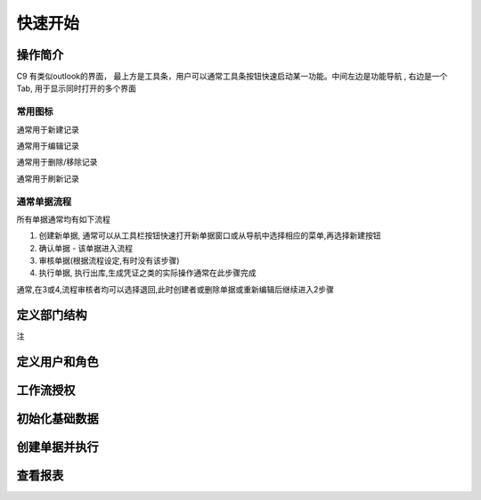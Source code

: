 快速开始
-------------------------

操作简介
=========================

C9 有类似outlook的界面， 
最上方是工具条，用户可以通常工具条按钮快速启动某一功能。中间左边是功能导航 , 右边是一个Tab, 用于显示同时打开的多个界面

常用图标
^^^^^^^^^^^^^^^^^^^^^^
.. image:: /images/database_add.png
	:align: left
通常用于新建记录

.. image:: /images/database_edit.png
	:align: left
通常用于编辑记录

.. image:: /images/database_delete.png
	:align: left
通常用于删除/移除记录

.. image:: /images/database_refresh.png
	:align: left
通常用于刷新记录

通常单据流程
^^^^^^^^^^^^^^^^^^^^^^^

所有单据通常均有如下流程

1. 创建新单据, 通常可以从工具栏按钮快速打开新单据窗口或从导航中选择相应的菜单,再选择新建按钮
2. 确认单据 - 该单据进入流程
3. 审核单据(根据流程设定,有时没有该步骤)
4. 执行单据, 执行出库,生成凭证之类的实际操作通常在此步骤完成

通常,在3或4,流程审核者均可以选择退回,此时创建者或删除单据或重新编辑后继续进入2步骤


定义部门结构 
=========================

注



定义用户和角色 
=========================

工作流授权
=========================

初始化基础数据
=========================


创建单据并执行
=========================

查看报表
=========================




